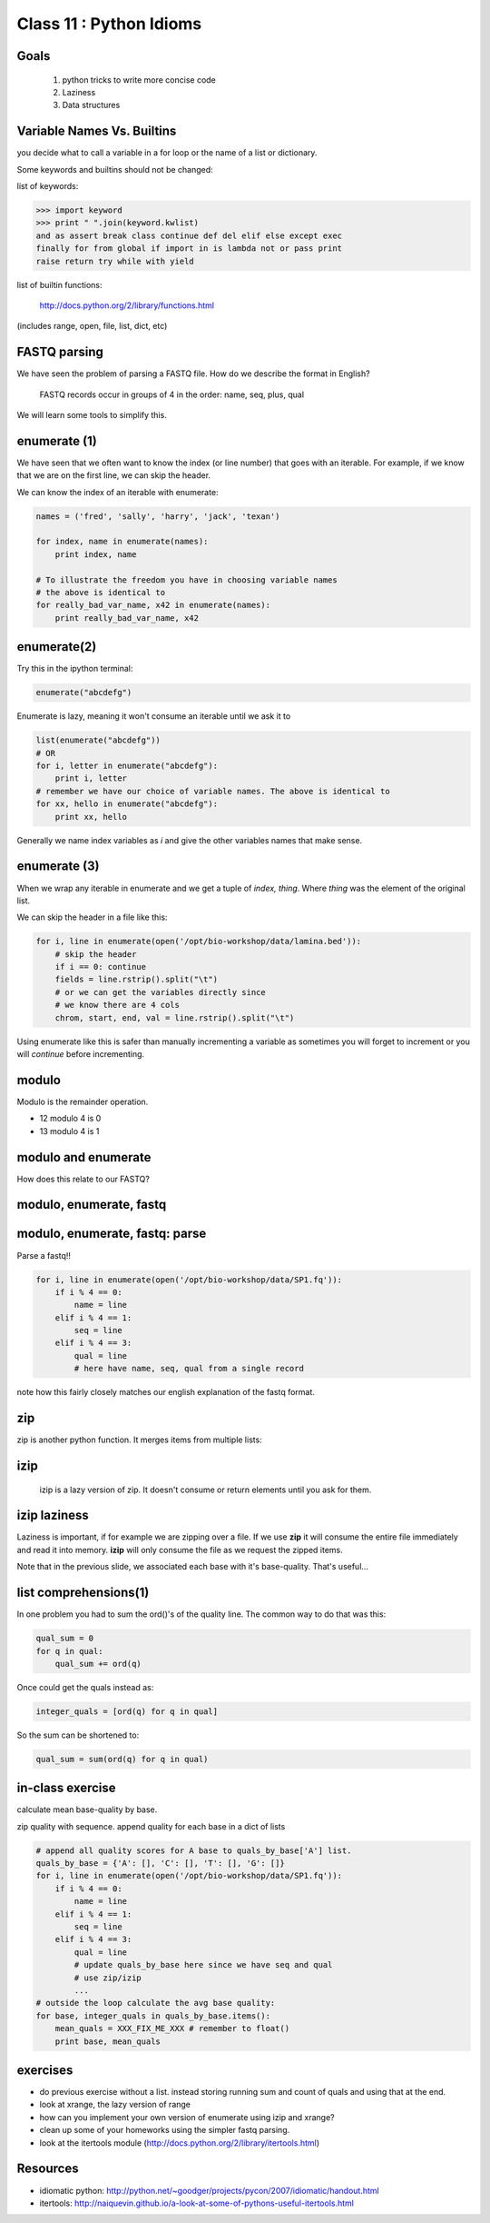 ************************
Class 11 : Python Idioms
************************

Goals
=====

 #. python tricks to write more concise code
 #. Laziness
 #. Data structures

Variable Names Vs. Builtins
===========================

you decide what to call a variable in a for loop or the name of
a list or dictionary.

Some keywords and builtins should not be changed:

list of keywords:

.. code-block:: python

    >>> import keyword
    >>> print " ".join(keyword.kwlist)
    and as assert break class continue def del elif else except exec
    finally for from global if import in is lambda not or pass print
    raise return try while with yield

list of builtin functions:

    http://docs.python.org/2/library/functions.html

(includes range, open, file, list, dict, etc)


FASTQ parsing
=============

We have seen the problem of parsing a FASTQ file.
How do we describe the format in English?

   FASTQ records occur in groups of 4 in the order: name, seq, plus, qual

We will learn some tools to simplify this.

enumerate (1)
=============

We have seen that we often want to know the index (or line number)
that goes with an iterable. For example, if we know
that we are on the first line, we can skip the header.

We can know the index of an iterable with enumerate:

.. code-block:: python

    names = ('fred', 'sally', 'harry', 'jack', 'texan')

    for index, name in enumerate(names):
        print index, name

    # To illustrate the freedom you have in choosing variable names
    # the above is identical to
    for really_bad_var_name, x42 in enumerate(names):
        print really_bad_var_name, x42


enumerate(2)
============

Try this in the ipython terminal:

.. code-block:: python

    enumerate("abcdefg")

Enumerate is lazy, meaning it won't consume an iterable until we ask it to

.. code-block:: python

    list(enumerate("abcdefg"))
    # OR 
    for i, letter in enumerate("abcdefg"):
        print i, letter
    # remember we have our choice of variable names. The above is identical to
    for xx, hello in enumerate("abcdefg"):
        print xx, hello

Generally we name index variables as *i* and give the other variables names that
make sense.

enumerate (3)
=============

When we wrap any iterable in enumerate and we get a tuple of
`index, thing`. Where `thing` was the element of the original list.

We can skip the header in a file like this:

.. code-block:: python

    for i, line in enumerate(open('/opt/bio-workshop/data/lamina.bed')):
        # skip the header
        if i == 0: continue
        fields = line.rstrip().split("\t")
        # or we can get the variables directly since
        # we know there are 4 cols
        chrom, start, end, val = line.rstrip().split("\t")




Using enumerate like this is safer than manually incrementing a variable
as sometimes you will forget to increment or you will *continue* before
incrementing.

modulo
======

Modulo is the remainder operation.

+ 12 modulo 4 is 0
+ 13 modulo 4 is 1

.. ipython::

    In [1]: 12 % 4
    Out[1]: 0

    In [2]: 13 % 4
    Out[2]: 1

modulo and enumerate
====================

.. ipython::

    In [1]: for i in range(12):
       ...:     print i, i % 4
       ...:     
    0 0
    1 1
    2 2
    3 3
    4 0
    5 1
    6 2
    7 3
    8 0
    9 1
    10 2
    11 3

How does this relate to our FASTQ?

modulo, enumerate, fastq
========================

.. ipython::

    In [1]: for i, line in enumerate(open('misc/data/SP1.fq')):
       ...:     print i, i % 4, line.strip()
       ...:     if i > 8: break
       ...:     
    0 0 @cluster_2:UMI_ATTCCG
    1 1 TTTCCGGGGCACATAATCTTCAGCCGGGCGC
    2 2 +
    3 3 9C;=;=<9@4868>9:67AA<9>65<=>591
    4 0 @cluster_8:UMI_CTTTGA
    5 1 TATCCTTGCAATACTCTCCGAACGGGAGAGC
    6 2 +
    7 3 1/04.72,(003,-2-22+00-12./.-.4-
    8 0 @cluster_12:UMI_GGTCAA
    9 1 GCAGTTTAAGATCATTTTATTGAAGAGCAAG


modulo, enumerate, fastq: parse
===============================

Parse a fastq!!

.. code-block:: python

    for i, line in enumerate(open('/opt/bio-workshop/data/SP1.fq')):
        if i % 4 == 0:
            name = line
        elif i % 4 == 1:
            seq = line
        elif i % 4 == 3:
            qual = line
            # here have name, seq, qual from a single record

note how this fairly closely matches our english explanation of the fastq
format.

zip
===

zip is another python function. It merges items from multiple lists:

.. ipython:: 

    In [2]: a = range(5)

    In [3]: b = "abcde"

    In [4]: zip(a, b)
    Out[4]: [(0, 'a'), (1, 'b'), (2, 'c'), (3, 'd'), (4, 'e')]

    In [5]: c = [dict(), [], None, "hello", "world"]

    In [6]: zip(a, b, c)
    Out[6]: [(0, 'a', {}),
     (1, 'b', []),
     (2, 'c', None),
     (3, 'd', 'hello'),
     (4, 'e', 'world')]

    
izip
====

 izip is a lazy version of zip. It doesn't consume or return elements until you
 ask for them.

.. ipython::

    In [1]: from itertools import izip

    In [2]: seq = "TTTCCGGGGCACATAATCTTCAGCCGGGCGC"

    In [3]: qual = "9C;=;=<9@4868>9:67AA<9>65<=>591"

    In [4]: izip(seq, qual)
    Out[4]: <itertools.izip at 0x2419368>

    In [5]: for base, base_qual in izip(seq, qual):
       ...:     print base, base_qual
    T 9
    T C
    T ;
    C =
    ...


izip laziness
=============

Laziness is important, if for example we are zipping over a file. If we use
**zip** it will consume the entire file immediately and read it into memory.
**izip** will only consume the file as we request the zipped items.

Note that in the previous slide, we associated each base with it's base-quality.
That's useful...

list comprehensions(1)
======================

In one problem you had to sum the ord()'s of the quality line.
The common way to do that was this:

.. code-block:: python

    qual_sum = 0
    for q in qual:
        qual_sum += ord(q)

Once could get the quals instead as:

.. code-block:: python

    integer_quals = [ord(q) for q in qual]

So the sum can be shortened to:

.. code-block:: python

    qual_sum = sum(ord(q) for q in qual)

in-class exercise
=================
calculate mean base-quality by base.

zip quality with sequence. append quality for each base in a dict of lists

.. code-block:: python

    # append all quality scores for A base to quals_by_base['A'] list.
    quals_by_base = {'A': [], 'C': [], 'T': [], 'G': []}
    for i, line in enumerate(open('/opt/bio-workshop/data/SP1.fq')):
        if i % 4 == 0:
            name = line
        elif i % 4 == 1:
            seq = line
        elif i % 4 == 3:
            qual = line
            # update quals_by_base here since we have seq and qual
            # use zip/izip
            ...
    # outside the loop calculate the avg base quality:
    for base, integer_quals in quals_by_base.items():
        mean_quals = XXX_FIX_ME_XXX # remember to float()
        print base, mean_quals


exercises
=========

+ do previous exercise without a list. instead storing running sum and count of
  quals and using that at the end.
+ look at xrange, the lazy version of range
+ how can you implement your own version of enumerate using izip and xrange?
+ clean up some of your homeworks using the simpler fastq parsing.
+ look at the itertools module (http://docs.python.org/2/library/itertools.html)

Resources
=========

+ idiomatic python: http://python.net/~goodger/projects/pycon/2007/idiomatic/handout.html
+ itertools: http://naiquevin.github.io/a-look-at-some-of-pythons-useful-itertools.html

.. raw:: pdf

    PageBreak
